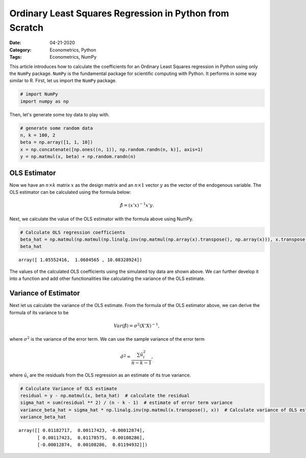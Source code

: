 Ordinary Least Squares Regression in Python from Scratch
========================================================

:Date: 04-21-2020
:Category: Econometrics, Python
:Tags: Econometrics, NumPy

This article introduces how to calculate the coefficients for an
Ordinary Least Squares regression in Python using only the ``NumPy``
package. ``NumPy`` is the fundamental package for scientific computing
with Python. It performs in some way similar to R. First, let us import
the ``NumPy`` package.

.. code:: ipython3

    # import NumPy
    import numpy as np

Then, let's generate some toy data to play with.

.. code:: ipython3

    # generate some random data
    n, k = 100, 2
    beta = np.array([1, 1, 10])
    x = np.concatenate([np.ones((n, 1)), np.random.randn(n, k)], axis=1)
    y = np.matmul(x, beta) + np.random.randn(n)

OLS Estimator
-------------

Now we have an :math:`n \times k` matrix :math:`x` as the design matrix
and an :math:`n \times 1` vector :math:`y` as the vector of the
endogenous variable. The OLS estimator can be calculated using the
formula below:

.. math::  \hat{\beta} = (x'x)^{-1}x'y. 

Next, we calculate the value of the OLS estimator with the formula above
using NumPy.

.. code:: ipython3

    # Calculate OLS regression coefficients
    beta_hat = np.matmul(np.matmul(np.linalg.inv(np.matmul(np.array(x).transpose(), np.array(x))), x.transpose()), y)
    beta_hat




.. parsed-literal::

    array([ 1.05552416,  1.0684565 , 10.08328924])



The values of the calculated OLS coefficients using the simulated toy
data are shown above. We can further develop it into a function and add
other functionalities like calculating the variance of the OLS estimate.

Variance of Estimator
---------------------

Next let us calculate the variance of the OLS estimate. From the formula
of the OLS estimator above, we can derive the formula of its variance to
be

.. math:: Var(\hat{\beta})=\sigma^2(X'X)^{-1},

where :math:`\sigma^2` is the variance of the error term. We can use the sample variance of the error term

.. math:: \hat{\sigma}^2 = \frac{\sum\hat{u}_i^2}{n-k-1},

where :math:`\hat{u_i}` are the residuals from the OLS regression as an
estimate of its true variance.

.. code:: ipython3

    # Calculate Variance of OLS estimate
    residual = y - np.matmul(x, beta_hat)  # calculate the residual
    sigma_hat = sum(residual ** 2) / (n - k - 1)  # estimate of error term variance
    variance_beta_hat = sigma_hat * np.linalg.inv(np.matmul(x.transpose(), x))  # Calculate variance of OLS estimate
    variance_beta_hat

.. parsed-literal::

    array([[ 0.01182717,  0.00117423, -0.00012874],
           [ 0.00117423,  0.01178575,  0.00108286],
           [-0.00012874,  0.00108286,  0.01194932]])
